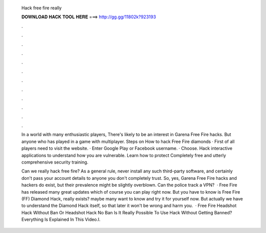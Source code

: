   Hack free fire really
  
  
  
  𝐃𝐎𝐖𝐍𝐋𝐎𝐀𝐃 𝐇𝐀𝐂𝐊 𝐓𝐎𝐎𝐋 𝐇𝐄𝐑𝐄 ===> http://gg.gg/11802k?923193
  
  
  
  .
  
  
  
  .
  
  
  
  .
  
  
  
  .
  
  
  
  .
  
  
  
  .
  
  
  
  .
  
  
  
  .
  
  
  
  .
  
  
  
  .
  
  
  
  .
  
  
  
  .
  
  In a world with many enthusiastic players, There's likely to be an interest in Garena Free Fire hacks. But anyone who has played in a game with multiplayer. Steps on How to hack Free Fire diamonds · First of all players need to visit the website. · Enter Google Play or Facebook username. · Choose. Hack interactive applications to understand how you are vulnerable. Learn how to protect Completely free and utterly comprehensive security training.
  
  Can we really hack free fire? As a general rule, never install any such third-party software, and certainly don't pass your account details to anyone you don't completely trust. So, yes, Garena Free Fire hacks and hackers do exist, but their prevalence might be slightly overblown. Can the police track a VPN?  · Free Fire has released many great updates which of course you can play right now. But you have to know is Free Fire (FF) Diamond Hack, really exists? maybe many want to know and try it for yourself now. But actually we have to understand the Diamond Hack itself, so that later it won't be wrong and harm you.  · Free Fire Headshot Hack Without Ban Or Headshot Hack No Ban Is It Really Possible To Use Hack Without Getting Banned?Everything Is Explained In This Video.I.
